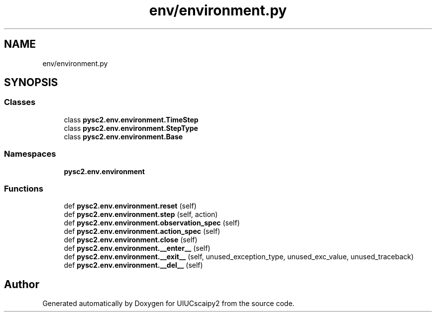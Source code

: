 .TH "env/environment.py" 3 "Fri Sep 28 2018" "UIUCscaipy2" \" -*- nroff -*-
.ad l
.nh
.SH NAME
env/environment.py
.SH SYNOPSIS
.br
.PP
.SS "Classes"

.in +1c
.ti -1c
.RI "class \fBpysc2\&.env\&.environment\&.TimeStep\fP"
.br
.ti -1c
.RI "class \fBpysc2\&.env\&.environment\&.StepType\fP"
.br
.ti -1c
.RI "class \fBpysc2\&.env\&.environment\&.Base\fP"
.br
.in -1c
.SS "Namespaces"

.in +1c
.ti -1c
.RI " \fBpysc2\&.env\&.environment\fP"
.br
.in -1c
.SS "Functions"

.in +1c
.ti -1c
.RI "def \fBpysc2\&.env\&.environment\&.reset\fP (self)"
.br
.ti -1c
.RI "def \fBpysc2\&.env\&.environment\&.step\fP (self, action)"
.br
.ti -1c
.RI "def \fBpysc2\&.env\&.environment\&.observation_spec\fP (self)"
.br
.ti -1c
.RI "def \fBpysc2\&.env\&.environment\&.action_spec\fP (self)"
.br
.ti -1c
.RI "def \fBpysc2\&.env\&.environment\&.close\fP (self)"
.br
.ti -1c
.RI "def \fBpysc2\&.env\&.environment\&.__enter__\fP (self)"
.br
.ti -1c
.RI "def \fBpysc2\&.env\&.environment\&.__exit__\fP (self, unused_exception_type, unused_exc_value, unused_traceback)"
.br
.ti -1c
.RI "def \fBpysc2\&.env\&.environment\&.__del__\fP (self)"
.br
.in -1c
.SH "Author"
.PP 
Generated automatically by Doxygen for UIUCscaipy2 from the source code\&.
